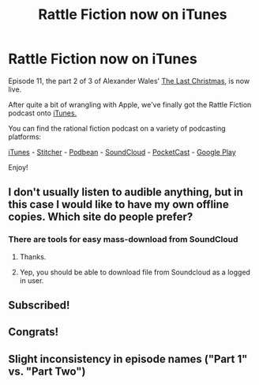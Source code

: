 #+TITLE: Rattle Fiction now on iTunes

* Rattle Fiction now on iTunes
:PROPERTIES:
:Author: westward101
:Score: 17
:DateUnix: 1572009839.0
:DateShort: 2019-Oct-25
:END:
Episode 11, the part 2 of 3 of Alexander Wales' [[https://alexanderwales.com/the-last-christmas-chapter-3-2/][The Last Christmas]], is now live.

After quite a bit of wrangling with Apple, we've finally got the Rattle Fiction podcast onto [[https://podcasts.apple.com/us/podcast/rattle-fiction-podcast/id1480602535][iTunes.]]

You can find the rational fiction podcast on a variety of podcasting platforms:

[[https://podcasts.apple.com/us/podcast/rattle-fiction-podcast/id1480602535][iTunes]] - [[https://www.stitcher.com/s?fid=468322][Stitcher]] - [[https://www.podbean.com/podcast-detail/4mdbr-a1a9e/Rattle-Fiction-Podcast][Podbean]] - [[https://soundcloud.com/rattle-fiction-pod][SoundCloud]] - [[https://pca.st/q9qykolk][PocketCast]] - [[https://play.google.com/music/listen#/ps/Ipraseg7us7kpk6v5exh6viho5y][Google Play]]

Enjoy!


** I don't usually listen to audible anything, but in this case I would like to have my own offline copies. Which site do people prefer?
:PROPERTIES:
:Author: xamueljones
:Score: 2
:DateUnix: 1572013923.0
:DateShort: 2019-Oct-25
:END:

*** There are tools for easy mass-download from SoundCloud
:PROPERTIES:
:Author: ShareDVI
:Score: 2
:DateUnix: 1572071054.0
:DateShort: 2019-Oct-26
:END:

**** Thanks.
:PROPERTIES:
:Author: xamueljones
:Score: 2
:DateUnix: 1572097869.0
:DateShort: 2019-Oct-26
:END:


**** Yep, you should be able to download file from Soundcloud as a logged in user.
:PROPERTIES:
:Author: westward101
:Score: 1
:DateUnix: 1572299242.0
:DateShort: 2019-Oct-29
:END:


** Subscribed!
:PROPERTIES:
:Author: Thulahn
:Score: 2
:DateUnix: 1572080052.0
:DateShort: 2019-Oct-26
:END:


** Congrats!
:PROPERTIES:
:Author: CeruleanTresses
:Score: 2
:DateUnix: 1572232398.0
:DateShort: 2019-Oct-28
:END:


** Slight inconsistency in episode names ("Part 1" vs. "Part Two")
:PROPERTIES:
:Author: Hidden-50
:Score: 1
:DateUnix: 1572038256.0
:DateShort: 2019-Oct-26
:END:
